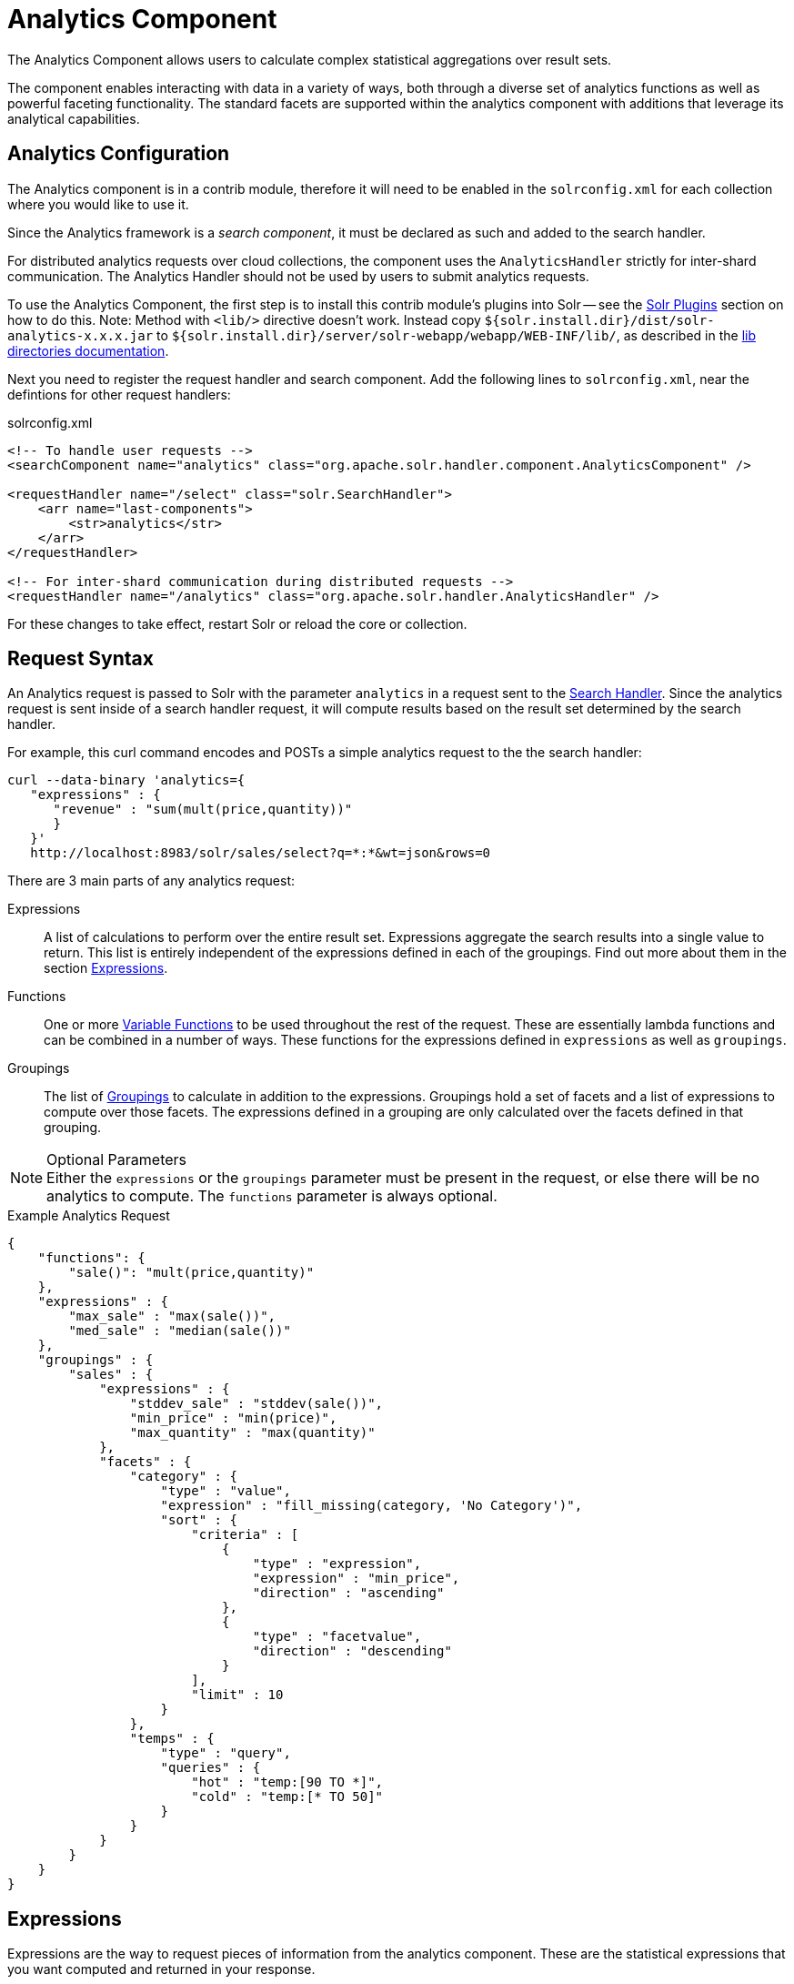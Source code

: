 = Analytics Component
:page-children: analytics-expression-sources, analytics-mapping-functions, analytics-reduction-functions
:toclevels: 2
// Licensed to the Apache Software Foundation (ASF) under one
// or more contributor license agreements.  See the NOTICE file
// distributed with this work for additional information
// regarding copyright ownership.  The ASF licenses this file
// to you under the Apache License, Version 2.0 (the
// "License"); you may not use this file except in compliance
// with the License.  You may obtain a copy of the License at
//
//   http://www.apache.org/licenses/LICENSE-2.0
//
// Unless required by applicable law or agreed to in writing,
// software distributed under the License is distributed on an
// "AS IS" BASIS, WITHOUT WARRANTIES OR CONDITIONS OF ANY
// KIND, either express or implied.  See the License for the
// specific language governing permissions and limitations
// under the License.

The Analytics Component allows users to calculate complex statistical aggregations over result sets.

The component enables interacting with data in a variety of ways, both through a diverse set of analytics functions as well as powerful faceting functionality.
The standard facets are supported within the analytics component with additions that leverage its analytical capabilities.

== Analytics Configuration

The Analytics component is in a contrib module, therefore it will need to be enabled in the `solrconfig.xml` for each collection where you would like to use it.

Since the Analytics framework is a _search component_, it must be declared as such and added to the search handler.

For distributed analytics requests over cloud collections, the component uses the `AnalyticsHandler` strictly for inter-shard communication.
The Analytics Handler should not be used by users to submit analytics requests.

To use the Analytics Component, the first step is to install this contrib module's plugins into Solr -- see the <<solr-plugins.adoc#installing-plugins,Solr Plugins>> section on how to do this. Note: Method with `<lib/>` directive doesn't work. Instead copy `${solr.install.dir}/dist/solr-analytics-x.x.x.jar` to `${solr.install.dir}/server/solr-webapp/webapp/WEB-INF/lib/`, as described in the <<libs.adoc#lib-directories,lib directories documentation>>.

Next you need to register the request handler and search component. Add the following lines to `solrconfig.xml`, near the defintions for other request handlers:

[source,xml]
.solrconfig.xml
----
<!-- To handle user requests -->
<searchComponent name="analytics" class="org.apache.solr.handler.component.AnalyticsComponent" />

<requestHandler name="/select" class="solr.SearchHandler">
    <arr name="last-components">
        <str>analytics</str>
    </arr>
</requestHandler>

<!-- For inter-shard communication during distributed requests -->
<requestHandler name="/analytics" class="org.apache.solr.handler.AnalyticsHandler" />
----

For these changes to take effect, restart Solr or reload the core or collection.

== Request Syntax

An Analytics request is passed to Solr with the parameter `analytics` in a request sent to the
<<requesthandlers-and-searchcomponents-in-solrconfig.adoc#search-handlers,Search Handler>>.
Since the analytics request is sent inside of a search handler request, it will compute results based on the result set determined by the search handler.

For example, this curl command encodes and POSTs a simple analytics request to the the search handler:

[source,bash]
----
curl --data-binary 'analytics={
   "expressions" : {
      "revenue" : "sum(mult(price,quantity))"
      }
   }'
   http://localhost:8983/solr/sales/select?q=*:*&wt=json&rows=0
----

There are 3 main parts of any analytics request:

Expressions::
A list of calculations to perform over the entire result set. Expressions aggregate the search results into a single value to return.
This list is entirely independent of the expressions defined in each of the groupings. Find out more about them in the section <<Expressions>>.

Functions::
One or more <<variable-functions, Variable Functions>> to be used throughout the rest of the request. These are essentially lambda functions and can be combined in a number of ways.
These functions for the expressions defined in `expressions` as well as `groupings`.

Groupings::
The list of <<groupings-and-facets, Groupings>> to calculate in addition to the expressions.
Groupings hold a set of facets and a list of expressions to compute over those facets.
The expressions defined in a grouping are only calculated over the facets defined in that grouping.

[NOTE]
.Optional Parameters
Either the `expressions` or the `groupings` parameter must be present in the request, or else there will be no analytics to compute.
The `functions` parameter is always optional.

[source,json]
.Example Analytics Request
----
{
    "functions": {
        "sale()": "mult(price,quantity)"
    },
    "expressions" : {
        "max_sale" : "max(sale())",
        "med_sale" : "median(sale())"
    },
    "groupings" : {
        "sales" : {
            "expressions" : {
                "stddev_sale" : "stddev(sale())",
                "min_price" : "min(price)",
                "max_quantity" : "max(quantity)"
            },
            "facets" : {
                "category" : {
                    "type" : "value",
                    "expression" : "fill_missing(category, 'No Category')",
                    "sort" : {
                        "criteria" : [
                            {
                                "type" : "expression",
                                "expression" : "min_price",
                                "direction" : "ascending"
                            },
                            {
                                "type" : "facetvalue",
                                "direction" : "descending"
                            }
                        ],
                        "limit" : 10
                    }
                },
                "temps" : {
                    "type" : "query",
                    "queries" : {
                        "hot" : "temp:[90 TO *]",
                        "cold" : "temp:[* TO 50]"
                    }
                }
            }
        }
    }
}
----

== Expressions

Expressions are the way to request pieces of information from the analytics component. These are the statistical expressions that you want computed and returned in your response.

=== Constructing an Expression

==== Expression Components

An expression is built using fields, constants, mapping functions and reduction functions. The ways that these can be defined are described below.

Sources::
* Constants: The values defined in the expression.
The supported constant types are described in the <<analytics-expression-sources.adoc#constants, Analytics Expression Source Reference>>.

* Fields: Solr fields that are read from the index.
The supported fields are listed in the <<analytics-expression-sources.adoc#supported-field-types, Analytics Expression Source Reference>>.

Mapping Functions::
Mapping functions map values for each Solr Document or Reduction.
The provided mapping functions are detailed in the <<analytics-mapping-functions.adoc#,Analytics Mapping Function Reference>>.

* Unreduced Mapping: Mapping a Field with another Field or Constant returns a value for every Solr Document.
Unreduced mapping functions can take fields, constants as well as other unreduced mapping functions as input.

* Reduced Mapping: Mapping a Reduction Function with another Reduction Function or Constant returns a single value.

Reduction Functions::
Functions that reduce the values of sources and/or unreduced mapping functions for every Solr Document to a single value.
The provided reduction functions are detailed in the <<analytics-reduction-functions.adoc#,Analytics Reduction Function Reference>>.

==== Component Ordering

The expression components must be used in the following order to create valid expressions.

. Reduced Mapping Function
.. Constants
.. Reduction Function
... Sources
... Unreduced Mapping Function
.... Sources
.... Unreduced Mapping Function
.. Reduced Mapping Function
. Reduction Function

This ordering is based on the following rules:

* No reduction function can be an argument of another reduction function.
Since all reduction is done together in one step, one reduction function cannot rely on the result of another.
* No fields can be left unreduced, since the analytics component cannot return a list of values for an expression (one for every document).
Every expression must be reduced to a single value.
* Mapping functions are not necessary when creating functions, however as many nested mappings as needed can be used.
* Nested mapping functions must be the same type, so either both must be unreduced or both must be reduced.
A reduced mapping function cannot take an unreduced mapping function as a parameter and vice versa.

==== Example Construction

With the above definitions and ordering, an example expression can be broken up into its components:

[source,bash]
div(sum(a,fill_missing(b,0)),add(10.5,count(mult(a,c)))))

As a whole, this is a reduced mapping function. The `div` function is a reduced mapping function since it is a <<analytics-mapping-functions.adoc#division,provided mapping function>> and has reduced arguments.

If we break down the expression further:

* `sum(a,fill_missing(b,0))`: Reduction Function +
`sum` is a <<analytics-reduction-functions.adoc#sum,provided reduction function>>.
** `a`: Field
** `fill_missing(b,0)`: Unreduced Mapping Function +
`fill_missing` is an unreduced mapping function since it is a <<analytics-mapping-functions.adoc#fill-missing,provided mapping function>> and has a field argument.
*** `b`: Field
*** `0`: Constant

* `add(10.5,count(mult(a,c)))`: Reduced Mapping Function +
`add` is a reduced mapping function since it is a <<analytics-mapping-functions.adoc#addition,provided mapping function>> and has a reduction function argument.
** `10.5`: Constant
** `count(mult(a,c))`: Reduction Function +
`count` is a  <<analytics-reduction-functions.adoc#count,provided reduction function>>
*** `mult(a,c)`: Unreduced Mapping Function +
`mult` is an unreduced mapping function since it is a <<analytics-mapping-functions.adoc#multiplication,provided mapping function>> and has two field arguments.
**** `a`: Field
**** `c`: Field

=== Expression Cardinality (Multi-Valued and Single-Valued)

The root of all multi-valued expressions are multi-valued fields. Single-valued expressions can be started with constants or single-valued fields.
All single-valued expressions can be treated as multi-valued expressions that contain one value.

Single-valued expressions and multi-valued expressions can be used together in many mapping functions, as well as multi-valued expressions being used alone, and many single-valued expressions being used together. For example:

`add(<single-valued double>, <single-valued double>, ...)`::
Returns a single-valued double expression where the value of the values of each expression are added.

`add(<single-valued double>, <multi-valued double>)`::
Returns a multi-valued double expression where each value of the second expression is added to the single value of the first expression.

`add(<multi-valued double>, <single-valued double>)`::
Acts the same as the above function.

`add(<multi-valued double>)`::
Returns a single-valued double expression which is the sum of the multiple values of the parameter expression.

=== Types and Implicit Casting

The new analytics component currently supports the types listed in the below table.
These types have one-way implicit casting enabled for the following relationships:

[cols="20s,80",options="header"]
|===
| Type | Implicitly Casts To
| Boolean | String
| Date | Long, String
| Integer | Long, Float, Double, String
| Long | Double, String
| Float | Double, String
| Double | String
| String | _none_
|===

An implicit cast means that if a function requires a certain type of value as a parameter, arguments will be automatically converted to that type if it is possible.

For example, `concat()` only accepts string parameters and since all types can be implicitly cast to strings, any type is accepted as an argument.

This also goes for dynamically typed functions. `fill_missing()` requires two arguments of the same type. However, two types that implicitly cast to the same type can also be used.

For example, `fill_missing(<long>,<float>)` will be cast to `fill_missing(<double>,<double>)` since long cannot be cast to float and float cannot be cast to long implicitly.

There is an ordering to implicit casts, where the more specialized type is ordered ahead of the more general type.
Therefore even though both long and float can be implicitly cast to double and string, they will be cast to double.
This is because double is a more specialized type than string, which every type can be cast to.

The ordering is the same as their order in the above table.

Cardinality can also be implicitly cast.
Single-valued expressions can always be implicitly cast to multi-valued expressions, since all single-valued expressions are multi-valued expressions with one value.

Implicit casting will only occur when an expression will not "compile" without it.
If an expression follows all typing rules initially, no implicit casting will occur.
Certain functions such as `string()`, `date()`, `round()`, `floor()`, and `ceil()` act as explicit casts, declaring the type that is desired.
However `round()`, `floor()` and `cell()` can return either int or long, depending on the argument type.

== Variable Functions

Variable functions are a way to shorten your expressions and make writing analytics queries easier. They are essentially lambda functions defined in a request.

[source,json]
.Example Basic Function
----
{
    "functions" : {
        "sale()" : "mult(price,quantity)"
    },
    "expressions" : {
        "max_sale" : "max(sale())",
        "med_sale" : "median(sale())"
    }
}
----

In the above request, instead of writing `mult(price,quantity)` twice, a function `sale()` was defined to abstract this idea. Then that function was used in the multiple expressions.

Suppose that we want to look at the sales of specific categories:

[source,json]
----
{
    "functions" : {
        "clothing_sale()" : "filter(mult(price,quantity),equal(category,'Clothing'))",
        "kitchen_sale()" : "filter(mult(price,quantity),equal(category,\"Kitchen\"))"
    },
    "expressions" : {
        "max_clothing_sale" : "max(clothing_sale())"
      , "med_clothing_sale" : "median(clothing_sale())"
      , "max_kitchen_sale" : "max(kitchen_sale())"
      , "med_kitchen_sale" : "median(kitchen_sale())"
    }
}
----

=== Arguments

Instead of making a function for each category, it would be much easier to use `category` as an input to the `sale()` function.
An example of this functionality is shown below:

[source,json]
.Example Function with Arguments
----
{
    "functions" : {
        "sale(cat)" : "filter(mult(price,quantity),equal(category,cat))"
    },
    "expressions" : {
        "max_clothing_sale" : "max(sale(\"Clothing\"))"
      , "med_clothing_sale" : "median(sale('Clothing'))"
      , "max_kitchen_sale" : "max(sale(\"Kitchen\"))"
      , "med_kitchen_sale" : "median(sale('Kitchen'))"
    }
}
----

Variable Functions can take any number of arguments and use them in the function expression as if they were a field or constant.

=== Variable Length Arguments

There are analytics functions that take a variable amount of parameters.
Therefore there are use cases where variable functions would need to take a variable amount of parameters.

For example, maybe there are multiple, yet undetermined, number of components to the price of a product.
Functions can take a variable length of parameters if the last parameter is followed by `..`

[source,json]
.Example Function with a Variable Length Argument
----
{
    "functions" : {
        "sale(cat, costs..)" : "filter(mult(add(costs),quantity),equal(category,cat))"
    },
    "expressions" : {
        "max_clothing_sale" : "max(sale('Clothing', material, tariff, tax))"
      , "med_clothing_sale" : "median(sale('Clothing', material, tariff, tax))"
      , "max_kitchen_sale" : "max(sale('Kitchen', material, construction))"
      , "med_kitchen_sale" : "median(sale('Kitchen', material, construction))"
    }
}
----

In the above example a variable length argument is used to encapsulate all of the costs to use for a product.
There is no definite number of arguments requested for the variable length parameter, therefore the clothing expressions can use 3 and the kitchen expressions can use 2.
When the `sale()` function is called, `costs` is expanded to the arguments given.

Therefore in the above request, inside of the `sale` function:

* `add(costs)`

is expanded to both of the following:

* `add(material, tariff, tax)`
* `add(material, construction)`

=== For-Each Functions

[CAUTION]
.Advanced Functionality
====
The following function details are for advanced requests.
====

Although the above functionality allows for an undefined number of arguments to be passed to a function, it does not allow for interacting with those arguments.

Many times we might want to wrap each argument in additional functions.
For example maybe we want to be able to look at multiple categories at the same time.
So we want to see if `category EQUALS x *OR* category EQUALS y` and so on.

In order to do this we need to use for-each lambda functions, which transform each value of the variable length parameter.
The for-each is started with the `:` character after the variable length parameter.

[source,json]
.Example Function with a For-Each
----
{
    "functions" : {
        "sale(cats..)" : "filter(mult(price,quantity),or(cats:equal(category,_)))"
    },
    "expressions" : {
        "max_sale_1" : "max(sale('Clothing', 'Kitchen'))"
      , "med_sale_1" : "median(sale('Clothing', 'Kitchen'))"
      , "max_sale_2" : "max(sale('Electronics', 'Entertainment', 'Travel'))"
      , "med_sale_2" : "median(sale('Electronics', 'Entertainment', 'Travel'))"
    }
}
----

In this example, `cats:` is the syntax that starts a for-each lambda function over every parameter `cats`, and the `\_` character is used to refer to the value of `cats` in each iteration in the for-each.
When `sale("Clothing", "Kitchen")` is called, the lambda function `equal(category,_)` is applied to both Clothing and Kitchen inside of the `or()` function.

Using all of these rules, the expression:

[source,text]
`sale("Clothing","Kitchen")`

is expanded to:

[source,text]
`filter(mult(price,quantity),or(equal(category,"Kitchen"),equal(category,"Clothing")))`

by the expression parser.

== Groupings And Facets

Facets, much like in other parts of Solr, allow analytics results to be broken up and grouped by attributes of the data that the expressions are being calculated over.

The currently available facets for use in the analytics component are Value Facets, Pivot Facets, Range Facets and Query Facets.
Each facet is required to have a unique name within the grouping it is defined in, and no facet can be defined outside of a grouping.

Groupings allow users to calculate the same grouping of expressions over a set of facets.
Groupings must have both `expressions` and `facets` given.

[source,json]
.Example Base Facet Request
----
{
    "functions" : {
        "sale()" : "mult(price,quantity)"
    },
    "groupings" : {
        "sales_numbers" : {
            "expressions" : {
                "max_sale" : "max(sale())",
                "med_sale" : "median(sale())"
            },
            "facets" : {
                "<name>" : "< facet request >"
            }
        }
    }
}
----

[source,json]
.Example Base Facet Response
----
{
    "analytics_response" : {
        "groupings" : {
            "sales_numbers" : {
                "<name>" : "< facet response >"
            }
        }
    }
}
----

=== Facet Sorting

Some Analytics facets allow for complex sorting of their results.
The two current sortable facets are <<value-facets, Analytic Value Facets>> and <<analytic-pivot-facets, Analytic Pivot Facets>>.

==== Parameters

`criteria`::
The list of criteria to sort the facet by.
+
It takes the following parameters:

`type`::: The type of sort. There are two possible values:
* `expression`: Sort by the value of an expression defined in the same grouping.
* `facetvalue`: Sort by the string-representation of the facet value.

`Direction`:::
_(Optional)_ The direction to sort.
* `ascending` _(Default)_
* `descending`

`expression`:::
When `type = expression`, the name of an expression defined in the same grouping.

`limit`::
Limit the number of returned facet values to the top _N_.  _(Optional)_

`offset`::
 When a limit is set, skip the top _N_ facet values. _(Optional)_

[source,json]
.Example Sort Request
----
{
    "criteria" : [
        {
            "type" : "expression",
            "expression" : "max_sale",
            "direction" : "ascending"
        },
        {
            "type" : "facetvalue",
            "direction" : "descending"
        }
    ],
    "limit" : 10,
    "offset" : 5
}
----

=== Value Facets

Value Facets are used to group documents by the value of a mapping expression applied to each document.
Mapping expressions are expressions that do not include a reduction function.

For more information, refer to the <<expression-components, Expressions section>>.

* `mult(quantity, sum(price, tax))`: breakup documents by the revenue generated
* `fillmissing(state, "N/A")`: breakup documents by state, where N/A is used when the document doesn't contain a state

Value Facets can be sorted.

==== Parameters

`expression`:: The expression to choose a facet bucket for each document.
`sort`:: A <<Facet Sorting,sort>> for the results of the pivot.

[NOTE]
.Optional Parameters
The `sort` parameter is optional.

[source,json]
.Example Value Facet Request
----
{
    "type" : "value",
    "expression" : "fillmissing(category,'No Category')",
    "sort" : {}
}
----

[source,json]
.Example Value Facet Response
----
[
    { "..." : "..." },
    {
        "value" : "Electronics",
        "results" : {
            "max_sale" : 103.75,
            "med_sale" : 15.5
        }
    },
    {
        "value" : "Kitchen",
        "results" : {
            "max_sale" : 88.25,
            "med_sale" : 11.37
        }
    },
    { "..." : "..." }
]
----

[NOTE]
.Field Facets
This is a replacement for Field Facets in the original Analytics Component.
Field Facet functionality is maintained in Value Facets by using the name of a field as the expression.

=== Analytic Pivot Facets

Pivot Facets are used to group documents by the value of multiple mapping expressions applied to each document.

Pivot Facets work much like layers of <<value-facets,Analytic Value Facets>>.
A list of pivots is required, and the order of the list directly impacts the results returned.
The first pivot given will be treated like a normal value facet.
The second pivot given will be treated like one value facet for each value of the first pivot.
Each of these second-level value facets will be limited to the documents in their first-level facet bucket.
This continues for however many pivots are provided.

Sorting is enabled on a per-pivot basis. This means that if your top pivot has a sort with `limit:1`, then only that first value of the facet will be drilled down into. Sorting in each pivot is independent of the other pivots.

==== Parameters

`pivots`:: The list of pivots to calculate a drill-down facet for. The list is ordered by top-most to bottom-most level.
`name`::: The name of the pivot.
`expression`::: The expression to choose a facet bucket for each document.
`sort`::: A <<Facet Sorting,sort>> for the results of the pivot.

[NOTE]
.Optional Parameters
The `sort` parameter within the pivot object is optional, and can be given in any, none or all of the provided pivots.

[source,json]
.Example Pivot Facet Request
----
{
    "type" : "pivot",
    "pivots" : [
        {
            "name" : "country",
            "expression" : "country",
            "sort" : {}
        },
        {
            "name" : "state",
            "expression" : "fillmissing(state, fillmissing(providence, territory))"
        },
        {
            "name" : "city",
            "expression" : "fillmissing(city, 'N/A')",
            "sort" : {}
        }
    ]
}
----


[source,json]
.Example Pivot Facet Response
----
[
    { "..." : "..." },
    {
        "pivot" : "Country",
        "value" : "USA",
        "results" : {
            "max_sale" : 103.75,
            "med_sale" : 15.5
        },
        "children" : [
            { "..." : "..." },
            {
                "pivot" : "State",
                "value" : "Texas",
                "results" : {
                    "max_sale" : 99.2,
                    "med_sale" : 20.35
                },
                "children" : [
                    { "..." : "..." },
                    {
                        "pivot" : "City",
                        "value" : "Austin",
                        "results" : {
                            "max_sale" : 94.34,
                            "med_sale" : 17.60
                        }
                    },
                    { "..." : "..." }
                ]
            },
            { "..." : "..." }
        ]
    },
    { "..." : "..." }
]
----

=== Analytics Range Facets

Range Facets are used to group documents by the value of a field into a given set of ranges.
The inputs for analytics range facets are identical to those used for Solr range facets.
Refer to the <<faceting.adoc#range-faceting,Range Facet documentation>> for additional questions regarding use.

==== Parameters

`field`:: Field to be faceted over
`start`:: The bottom end of the range
`end`:: The top end of the range
`gap`:: A list of range gaps to generate facet buckets. If the buckets do not add up to fit the `start` to `end` range,
then the last `gap` value will repeated as many times as needed to fill any unused range.
`hardend`:: Whether to cutoff the last facet bucket range at the `end` value if it spills over. Defaults to `false`.
`include`:: The boundaries to include in the facet buckets. Defaults to `lower`.
* `lower` - All gap-based ranges include their lower bound.
* `upper` - All gap-based ranges include their upper bound.
* `edge` - The first and last gap ranges include their edge bounds (lower for the first one, upper for the last one) even if the corresponding upper/lower option is not specified.
* `outer` - The `before` and `after` ranges will be inclusive of their bounds, even if the first or last ranges already include those boundaries.
* `all` - Includes all options: `lower`, `upper`, `edge`, and `outer`
`others`:: Additional ranges to include in the facet. Defaults to `none`.
* `before` - All records with field values lower then lower bound of the first range.
* `after` - All records with field values greater then the upper bound of the last range.
* `between` - All records with field values between the lower bound of the first range and the upper bound of the last range.
* `none` - Include facet buckets for none of the above.
* `all` - Include facet buckets for `before`, `after` and `between`.

[NOTE]
.Optional Parameters
The `hardend`, `include` and `others` parameters are all optional.

[source,json]
.Example Range Facet Request
----
{
    "type" : "range",
    "field" : "price",
    "start" : "0",
    "end" : "100",
    "gap" : [
        "5",
        "10",
        "10",
        "25"
    ],
    "hardend" : true,
    "include" : [
        "lower",
        "upper"
    ],
    "others" : [
        "after",
        "between"
    ]
}
----

[source,json]
.Example Range Facet Response
----
[
    {
        "value" : "[0 TO 5]",
        "results" : {
            "max_sale" : 4.75,
            "med_sale" : 3.45
        }
    },
    {
        "value" : "[5 TO 15]",
        "results" : {
            "max_sale" : 13.25,
            "med_sale" : 10.20
        }
    },
    {
        "value" : "[15 TO 25]",
        "results" : {
            "max_sale" : 22.75,
            "med_sale" : 18.50
        }
    },
    {
        "value" : "[25 TO 50]",
        "results" : {
            "max_sale" : 47.55,
            "med_sale" : 30.33
        }
    },
    {
        "value" : "[50 TO 75]",
        "results" : {
            "max_sale" : 70.25,
            "med_sale" : 64.54
        }
    },
    { "..." : "..." }
]
----

=== Query Facets

Query Facets are used to group documents by given set of queries.

==== Parameters

`queries`:: The list of queries to facet by.

[source,json]
.Example Query Facet Request
----
{
    "type" : "query",
    "queries" : {
        "high_quantity" : "quantity:[ 5 TO 14 ] AND price:[ 100 TO * ]",
        "low_quantity" : "quantity:[ 1 TO 4 ] AND price:[ 100 TO * ]"
    }
}
----

[source,json]
.Example Query Facet Response
----
[
    {
        "value" : "high_quantity",
        "results" : {
            "max_sale" : 4.75,
            "med_sale" : 3.45
        }
    },
    {
        "value" : "low_quantity",
        "results" : {
            "max_sale" : 13.25,
            "med_sale" : 10.20
        }
    }
]
----
